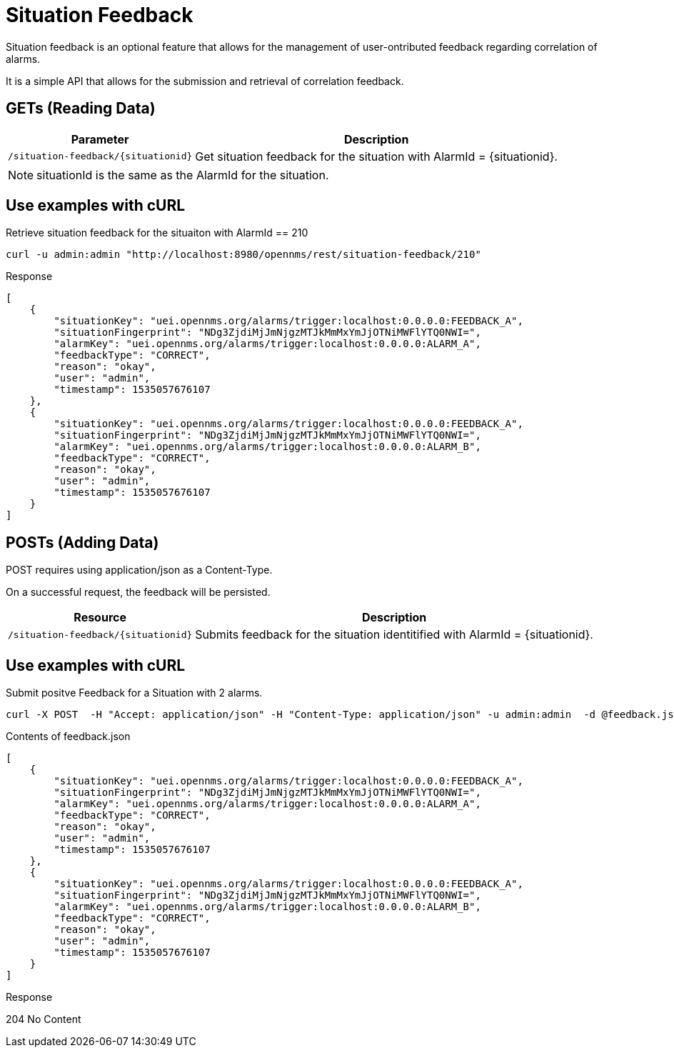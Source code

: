
[[gs-situation-feedback]]

= Situation Feedback

Situation feedback is an optional feature that allows for the management of user-ontributed feedback regarding correlation of alarms.

It is a simple API that allows for the submission and retrieval of correlation feedback.

== GETs (Reading Data)

[options="header, autowidth", cols="1,10"]
|===
| Parameter                             | Description
| `/situation-feedback/\{situationid\}` | Get situation feedback for the situation with AlarmId = \{situationid\}.
|===

NOTE: situationId is the same as the AlarmId for the situation.

== Use examples with cURL

.Retrieve situation feedback for the situaiton with AlarmId == 210
[source,bash]
----
curl -u admin:admin "http://localhost:8980/opennms/rest/situation-feedback/210"
----

.Response
[source,json]
----
[
    {
        "situationKey": "uei.opennms.org/alarms/trigger:localhost:0.0.0.0:FEEDBACK_A",
        "situationFingerprint": "NDg3ZjdiMjJmNjgzMTJkMmMxYmJjOTNiMWFlYTQ0NWI=",
        "alarmKey": "uei.opennms.org/alarms/trigger:localhost:0.0.0.0:ALARM_A",
        "feedbackType": "CORRECT",
        "reason": "okay",
        "user": "admin",
        "timestamp": 1535057676107
    },
    {
        "situationKey": "uei.opennms.org/alarms/trigger:localhost:0.0.0.0:FEEDBACK_A",
        "situationFingerprint": "NDg3ZjdiMjJmNjgzMTJkMmMxYmJjOTNiMWFlYTQ0NWI=",
        "alarmKey": "uei.opennms.org/alarms/trigger:localhost:0.0.0.0:ALARM_B",
        "feedbackType": "CORRECT",
        "reason": "okay",
        "user": "admin",
        "timestamp": 1535057676107
    }
]

----


== POSTs (Adding Data)

POST requires using application/json as a Content-Type.

On a successful request, the feedback will be persisted. 

[options="header, autowidth", cols="5,10"]
|===
| Resource                              | Description
| `/situation-feedback/\{situationid\}` | Submits feedback for the situation identitified with AlarmId = \{situationid\}.
|===

== Use examples with cURL

.Submit positve Feedback for a Situation with 2 alarms.
[source,bash]
----
curl -X POST  -H "Accept: application/json" -H "Content-Type: application/json" -u admin:admin  -d @feedback.json  http://127.0.0.1:8980/opennms/rest/situation-feedback/210
----

.Contents of feedback.json
[source,javascript]
----
[
    {
        "situationKey": "uei.opennms.org/alarms/trigger:localhost:0.0.0.0:FEEDBACK_A",
        "situationFingerprint": "NDg3ZjdiMjJmNjgzMTJkMmMxYmJjOTNiMWFlYTQ0NWI=",
        "alarmKey": "uei.opennms.org/alarms/trigger:localhost:0.0.0.0:ALARM_A",
        "feedbackType": "CORRECT",
        "reason": "okay",
        "user": "admin",
        "timestamp": 1535057676107
    },
    {
        "situationKey": "uei.opennms.org/alarms/trigger:localhost:0.0.0.0:FEEDBACK_A",
        "situationFingerprint": "NDg3ZjdiMjJmNjgzMTJkMmMxYmJjOTNiMWFlYTQ0NWI=",
        "alarmKey": "uei.opennms.org/alarms/trigger:localhost:0.0.0.0:ALARM_B",
        "feedbackType": "CORRECT",
        "reason": "okay",
        "user": "admin",
        "timestamp": 1535057676107
    }
]
----

.Response
204 No Content